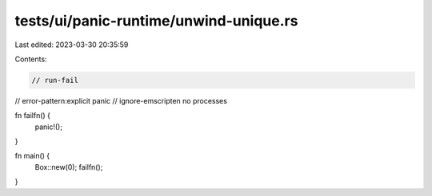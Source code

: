 tests/ui/panic-runtime/unwind-unique.rs
=======================================

Last edited: 2023-03-30 20:35:59

Contents:

.. code-block:: rs

    // run-fail
// error-pattern:explicit panic
// ignore-emscripten no processes

fn failfn() {
    panic!();
}

fn main() {
    Box::new(0);
    failfn();
}


